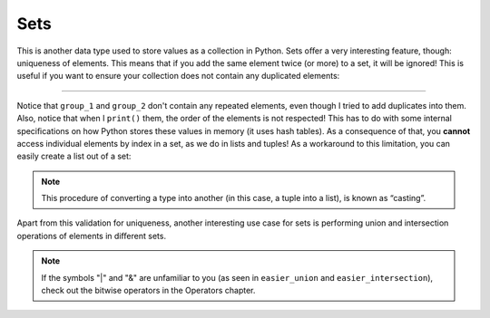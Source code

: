 ============
Sets
============

This is another data type used to store values as a collection in Python. 
Sets oﬀer a very interesting feature, though: uniqueness of elements. This means that if you add the same element twice (or more) to a set, 
it will be ignored! This is useful if you want to ensure your collection does not contain any duplicated elements:

.. image:: https://media1.giphy.com/media/v1.Y2lkPTc5MGI3NjExa2RmdGp3YjU4endsZzBiZjduMnhsaXNwNGR3dzdvdWFyOHB0b3c3MyZlcD12MV9pbnRlcm5hbF9naWZfYnlfaWQmY3Q9Zw/McgfJZSsoWqFsd3XS2/giphy.gif
   :alt: Description of the animation
   :align: center
   
---------------------------


.. code-block:: python
   :linenos:

    group_1 = {"jim", "michael", "michael", "jan"} # Notice that "michael" was added twice

    group_1.add("pam") # This is how you can add new elements

    group_2 = set(["jim", "ryan", "kelly", "ryan"]) # It can be created this way too. Also, notice that "ryan" was added twice

    print(group_1) # => {'pam', 'jan', 'jim', 'michael'}
    print(group_2) # => {'ryan', 'kelly', 'jim'}


Notice that ``group_1`` and ``group_2`` don't contain any repeated elements, even though I tried to add duplicates into them.
Also, notice that when I ``print()`` them, the order of the elements is not respected! 
This has to do with some internal speciﬁcations on how Python stores these values in memory (it uses hash tables). 
As a consequence of that, you **cannot** access individual elements by index in a set, as we do in lists and tuples! 
As a workaround to this limitation, you can easily create a list out of a set:

.. code-block:: python
   :linenos:

    group_1 = list({"jim", "michael", "michael", "jan", "pam"}) # A list created out of a set. the second "michael" will be ignored
    print(group_1) # => ['jan', 'jim', 'pam', 'michael']

.. note::

    This procedure of converting a type into another (in this case, a tuple into a list), is known as “casting”.

Apart from this validation for uniqueness, another interesting use case for sets is performing union and intersection operations of elements in diﬀerent sets.

.. code-block:: python
   :linenos:

    group_1 = {"jim", "michael", "michael", "jan", "pam"}
    group_2 = {"jim", "ryan", "kelly", "ryan"}

    print(group_1.difference(group_2)) # => {'michael', 'pam', 'jen'} 
    print(group_1.union(group_2)) # => {'jim', 'pam', 'jen', 'ryan', 'kelly', 'michael'}

    easier_union = group_1 | group_2 # The same as the one above 

    print(easier_union) # => {'jim', 'pam', 'jen', 'ryan', 'kelly', 'michael'}
    print(group_1.intersection(group_2)) # => {'jim'} 

    easier_intersection = group_1 & group_2 # The same as the one above 

    print(easier_intersection) # => {'jim'}


.. note::

    If the symbols "|" and "&" are unfamiliar to you (as seen in ``easier_union`` and ``easier_intersection``), check out the bitwise operators in the Operators chapter.

